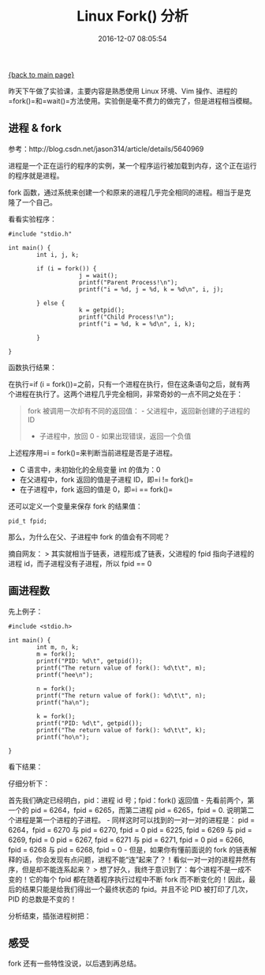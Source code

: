 [[file:index.org][{back to main page}]]
#+TITLE: Linux Fork() 分析

#+DATE: 2016-12-07 08:05:54

昨天下午做了实验课，主要内容是熟悉使用 Linux 环境、Vim
操作、进程的=fork()=和=wait()=方法使用。实验倒是毫不费力的做完了，但是进程相当模糊。

#+BEGIN_HTML
  <!--more-->
#+END_HTML

** 进程 & fork
   :PROPERTIES:
   :CUSTOM_ID: 进程-fork
   :END:

参考：http://blog.csdn.net/jason314/article/details/5640969

进程是一个正在运行的程序的实例，某一个程序运行被加载到内存，这个正在运行的程序就是进程。

fork
函数，通过系统来创建一个和原来的进程几乎完全相同的进程。相当于是克隆了一个自己。

看看实验程序：

#+BEGIN_EXAMPLE
    #include "stdio.h"

    int main() {
            int i, j, k;

            if (i = fork()) {
                        j = wait();
                        printf("Parent Process!\n");
                        printf("i = %d, j = %d, k = %d\n", i, j);

            } else {
                        k = getpid();
                        printf("Child Process!\n");
                        printf("i = %d, k = %d\n", i, k);

            }

    }
#+END_EXAMPLE

函数执行结果：

[[http://oeoaak94a.bkt.clouddn.com/fork1.png]]

在执行=if (i = fork())=之前，只有一个进程在执行，但在这条语句之后，就有两个进程在执行了。这两个进程几乎完全相同，非常奇妙的一点不同之处在于：

#+BEGIN_QUOTE
  fork 被调用一次却有不同的返回值： - 父进程中，返回新创建的子进程的 ID
  - 子进程中，放回 0 - 如果出现错误，返回一个负值
#+END_QUOTE

上述程序用=i = fork()=来判断当前进程是否是子进程。

-  C 语言中，未初始化的全局变量 int 的值为：0
-  在父进程中，fork 返回的值是子进程 ID，即=i != fork()=
-  在子进程中，fork 返回的值是 0，即=i == fork()=

还可以定义一个变量来保存 fork 的结果值：

#+BEGIN_EXAMPLE
    pid_t fpid;
#+END_EXAMPLE

那么，为什么在父、子进程中 fork 的值会有不同呢？

摘自网友： > 其实就相当于链表，进程形成了链表，父进程的 fpid
指向子进程的进程 id，而子进程没有子进程，所以 fpid == 0

** 画进程数
   :PROPERTIES:
   :CUSTOM_ID: 画进程数
   :END:

先上例子：

#+BEGIN_EXAMPLE
    #include <stdio.h>

    int main() {
            int m, n, k;
            m = fork();
            printf("PID: %d\t", getpid());
            printf("The return value of fork(): %d\t\t", m);
            printf("hee\n");

            n = fork();
            printf("The return value of fork(): %d\t\t", n);
            printf("ha\n");

            k = fork();
            printf("PID: %d\t", getpid());
            printf("The return value of fork(): %d\t\t", k);
            printf("ho\n");

    }
#+END_EXAMPLE

看下结果：

[[http://oeoaak94a.bkt.clouddn.com/fork3.png]]

仔细分析下：

首先我们确定已经明白，pid：进程 id 号；fpid：fork() 返回值 -
先看前两个，第一个的 pid = 6264，fpid = 6265，而第二进程 pid =
6265，fpid = 0. 说明第二个进程是第一个进程的子进程。 -
同样这时可以找到的一对一对的进程是： pid = 6264，fpid = 6270 与 pid =
6270, fpid = 0 pid = 6225, fpid = 6269 与 pid = 6269, fpid = 0 pid =
6267, fpid = 6271 与 pid = 6271, fpid = 0 pid = 6266, fpid = 6268 与 pid
= 6268, fpid = 0 - 但是，如果你有懂前面说的 fork
的链表解释的话，你会发现有点问题，进程不能“连”起来了？！看似一对一对的进程井然有序，但是却不能连系起来？
> 想了好久，我终于意识到了：每个进程不是一成不变的！它的每个 fpid
都在随着程序执行过程中不断 fork
而不断变化的！因此，最后的结果只能是给我们得出一个最终状态的
fpid。并且不论 PID 被打印了几次，PID 的总数是不变的！

分析结束，插张进程树把：

[[http://oeoaak94a.bkt.clouddn.com/fork%E8%BF%9B%E7%A8%8B%E6%A0%91.png]]

** 感受
   :PROPERTIES:
   :CUSTOM_ID: 感受
   :END:

fork 还有一些特性没说，以后遇到再总结。






